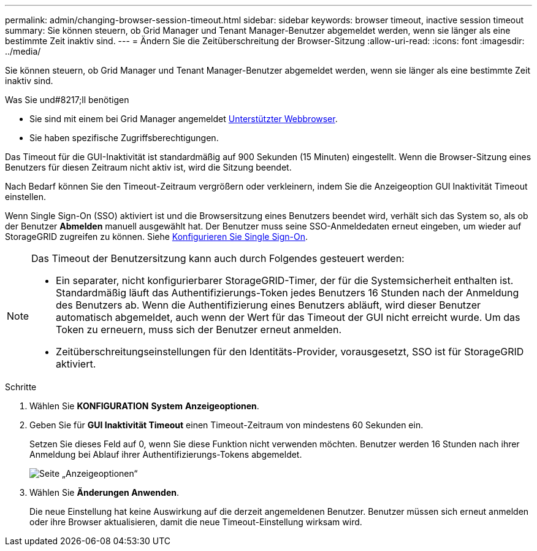 ---
permalink: admin/changing-browser-session-timeout.html 
sidebar: sidebar 
keywords: browser timeout, inactive session timeout 
summary: Sie können steuern, ob Grid Manager und Tenant Manager-Benutzer abgemeldet werden, wenn sie länger als eine bestimmte Zeit inaktiv sind. 
---
= Ändern Sie die Zeitüberschreitung der Browser-Sitzung
:allow-uri-read: 
:icons: font
:imagesdir: ../media/


[role="lead"]
Sie können steuern, ob Grid Manager und Tenant Manager-Benutzer abgemeldet werden, wenn sie länger als eine bestimmte Zeit inaktiv sind.

.Was Sie und#8217;ll benötigen
* Sie sind mit einem bei Grid Manager angemeldet xref:../admin/web-browser-requirements.adoc[Unterstützter Webbrowser].
* Sie haben spezifische Zugriffsberechtigungen.


Das Timeout für die GUI-Inaktivität ist standardmäßig auf 900 Sekunden (15 Minuten) eingestellt. Wenn die Browser-Sitzung eines Benutzers für diesen Zeitraum nicht aktiv ist, wird die Sitzung beendet.

Nach Bedarf können Sie den Timeout-Zeitraum vergrößern oder verkleinern, indem Sie die Anzeigeoption GUI Inaktivität Timeout einstellen.

Wenn Single Sign-On (SSO) aktiviert ist und die Browsersitzung eines Benutzers beendet wird, verhält sich das System so, als ob der Benutzer *Abmelden* manuell ausgewählt hat. Der Benutzer muss seine SSO-Anmeldedaten erneut eingeben, um wieder auf StorageGRID zugreifen zu können. Siehe xref:configuring-sso.adoc[Konfigurieren Sie Single Sign-On].

[NOTE]
====
Das Timeout der Benutzersitzung kann auch durch Folgendes gesteuert werden:

* Ein separater, nicht konfigurierbarer StorageGRID-Timer, der für die Systemsicherheit enthalten ist. Standardmäßig läuft das Authentifizierungs-Token jedes Benutzers 16 Stunden nach der Anmeldung des Benutzers ab. Wenn die Authentifizierung eines Benutzers abläuft, wird dieser Benutzer automatisch abgemeldet, auch wenn der Wert für das Timeout der GUI nicht erreicht wurde. Um das Token zu erneuern, muss sich der Benutzer erneut anmelden.
* Zeitüberschreitungseinstellungen für den Identitäts-Provider, vorausgesetzt, SSO ist für StorageGRID aktiviert.


====
.Schritte
. Wählen Sie *KONFIGURATION* *System* *Anzeigeoptionen*.
. Geben Sie für *GUI Inaktivität Timeout* einen Timeout-Zeitraum von mindestens 60 Sekunden ein.
+
Setzen Sie dieses Feld auf 0, wenn Sie diese Funktion nicht verwenden möchten. Benutzer werden 16 Stunden nach ihrer Anmeldung bei Ablauf ihrer Authentifizierungs-Tokens abgemeldet.

+
image::../media/configuration_display_options.gif[Seite „Anzeigeoptionen“]

. Wählen Sie *Änderungen Anwenden*.
+
Die neue Einstellung hat keine Auswirkung auf die derzeit angemeldenen Benutzer. Benutzer müssen sich erneut anmelden oder ihre Browser aktualisieren, damit die neue Timeout-Einstellung wirksam wird.


